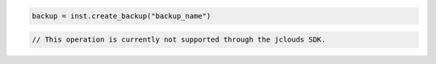 .. code-block:: csharp


.. code-block:: java


.. code-block:: javascript


.. code-block:: php


.. code-block:: python

    backup = inst.create_backup("backup_name")

.. code-block:: ruby

.. code-block:: java

    // This operation is currently not supported through the jclouds SDK.
